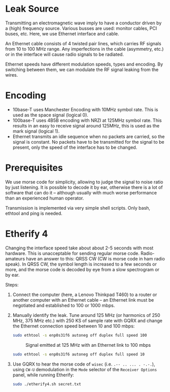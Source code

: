 * Leak Source

Transmitting an electromagnetic wave imply to have a conductor driven by a
(high) frequency source. Various busses are used: monitor cables, PCI buses,
etc. Here, we use Ethernet interface and cable.

An Ethernet cable consists of 4 twisted pair lines, which carries RF signals
from 10 to 100 MHz range. Any imperfections in the cable (asymmetry, etc.) or
in the interface will cause radio signals to be radiated.

Ethernet speeds have different modulation speeds, types and encoding. By
switching between them, we can modulate the RF signal leaking from the wires.

* Encoding

- 10base-T uses Manchester Encoding with 10MHz symbol rate. This is used as the
  space signal (logical 0).
- 100base-T uses 4B5B encoding with NRZI at 125MHz symbol rate. This results in
  an easy to receive signal around 125MHz, this is used as the mark signal
  (logical 1).
- Ethernet transmits an idle sequence when no packets are carried, so the
  signal is constant. No packets have to be transmitted for the signal to be
  present, only the speed of the interface has to be changed.

* Prerequisites

We use morse code for simplicity, allowing to judge the signal to noise ratio
by just listening. It is possible to decode it by ear, otherwise there is a lot
of software that can do it -- although usually with much worse performance than
an experienced human operator.
  
Transmission is implemented via very simple shell scripts. Only bash, ethtool
and ping is needed.

* Etherify 4

Changing the interface speed take about about 2-5 seconds with most
hardware. This is unacceptable for sending regular morse code. Radio-amateurs
have an answer to this: QRSS CW (CW is morse code in ham radio speak). In QRSS
CW, the symbol length is increased to a few seconds or more, and the morse code
is decoded by eye from a slow spectrogram or by ear.

Steps:
1. Connect the computer (here, a Lenovo Thinkpad T460) to a router or another
   computer with an Ethernet cable -- an Ethernet link must be negotiated and
   established to 100 or 1000 mbps.
2. Manually identify the leak. Tune around 125 MHz (or harmonics of 250 MHz,
   375 MHz etc.) with 250 KS of sample rate with GQRX and change the Ethernet
   connection speed between 10 and 100 mbps:
   #+begin_src bash
   sudo ethtool -s enp0s31f6 autoneg off duplex full speed 100
   #+end_src
   #+CAPTION: Signal emitted at 125 MHz with an Ethernet link to 100 mbps
   [[file:imgs/100mbps.png]]
   #+begin_src bash
   sudo ethtool -s enp0s31f6 autoneg off duplex full speed 10
   #+end_src
   #+CAPTION: Signal emitted at 125 MHz with an Ethernet link to 10 mbps
   [[file:imgs/10mbps.png]]
3. Use GQRX to hear the morse code of =wisec= (i.e. =.-- .. ... . -.-.=), using
   =CW-U= demodulation in the =Mode= selector of the =Receiver Options= panel,
   while running Etherify:
   #+begin_src bash
   sudo ./etherify4.sh secret.txt
   #+end_src
